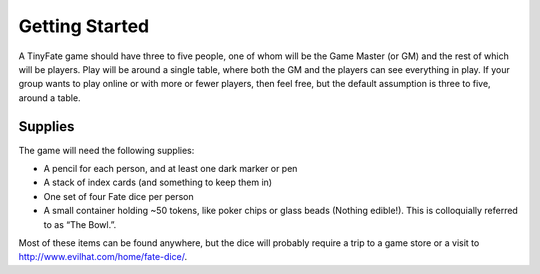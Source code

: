 Getting Started
***************

A TinyFate game should have three to five people, one of whom will be the Game Master (or GM) and the rest of which will be players. Play will be around a single table, where both the GM and the players can see everything in play. If your group wants to play online or with more or fewer players, then feel free, but the default assumption is three to five, around a table.

Supplies
========
The game will need the following supplies:

* A pencil for each person, and at least one dark marker or pen
* A stack of index cards (and something to keep them in)
* One set of four Fate dice per person
* A small container holding ~50  tokens, like poker chips or glass beads (Nothing edible!). This is colloquially referred to as “The Bowl.”.

Most of these items can be found anywhere, but the dice will probably require a trip to a game store or a visit to http://www.evilhat.com/home/fate-dice/.
